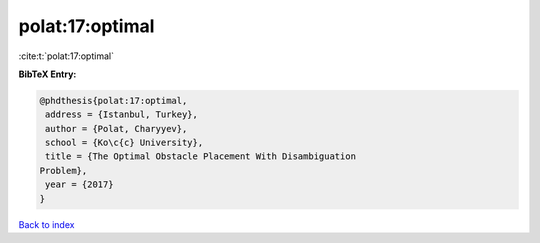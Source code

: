 polat:17:optimal
================

:cite:t:`polat:17:optimal`

**BibTeX Entry:**

.. code-block:: bibtex

   @phdthesis{polat:17:optimal,
    address = {Istanbul, Turkey},
    author = {Polat, Charyyev},
    school = {Ko\c{c} University},
    title = {The Optimal Obstacle Placement With Disambiguation
   Problem},
    year = {2017}
   }

`Back to index <../By-Cite-Keys.html>`__
